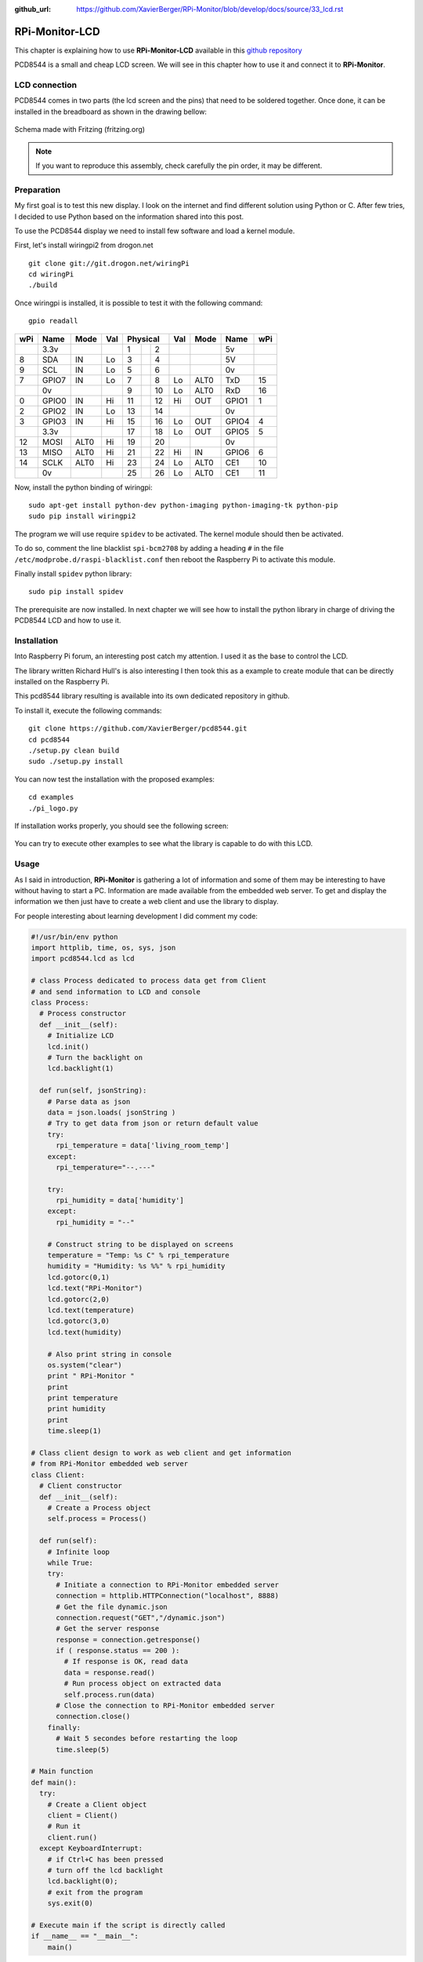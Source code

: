 :github_url: https://github.com/XavierBerger/RPi-Monitor/blob/develop/docs/source/33_lcd.rst

RPi-Monitor-LCD
===============

This chapter is explaining how to use **RPi-Monitor-LCD** available in this
`github repository <https://github.com/XavierBerger/RPi-Monitor-LCD>`_

PCD8544 is a small and cheap LCD screen. We will see in this chapter how to use
it and connect it to **RPi-Monitor**.

.. figure:: _static/lcd001.png
  :width: 200px 
  :align: center

LCD connection
--------------
PCD8544 comes in two parts (the lcd screen and the pins) that need to be 
soldered together. Once done, it can be installed in the breadboard as shown 
in the drawing bellow:

.. figure:: _static/lcd002.png
  :width: 400px 
  :align: center

  Schema made with Fritzing (fritzing.org)

.. note:: If you want to reproduce this assembly, check carefully the pin order, 
          it may be different.


Preparation
-----------
My first goal is to test this new display. I look on the internet and find 
different solution using Python or C. After few tries, I decided to use 
Python based on the information shared into this post.

To use the PCD8544 display we need to install few software and load a
kernel module.

First, let's install wiringpi2 from drogon.net

::

    git clone git://git.drogon.net/wiringPi
    cd wiringPi
    ./build

Once wiringpi is installed, it is possible to test it with the following command:

::

    gpio readall

+-----+-------+------+----+----------+----+------+-------+-----+
| wPi |  Name | Mode | Val| Physical |Val | Mode | Name  | wPi |
+=====+=======+======+====+====++====+====+======+=======+=====+
|     |  3.3v |      |    |  1 || 2  |    |      | 5v    |     |
+-----+-------+------+----+----++----+----+------+-------+-----+
|   8 |   SDA |   IN | Lo |  3 || 4  |    |      | 5V    |     |
+-----+-------+------+----+----++----+----+------+-------+-----+
|   9 |   SCL |   IN | Lo |  5 || 6  |    |      | 0v    |     |
+-----+-------+------+----+----++----+----+------+-------+-----+
|   7 | GPIO7 |   IN | Lo |  7 || 8  | Lo | ALT0 | TxD   | 15  |
+-----+-------+------+----+----++----+----+------+-------+-----+
|     |    0v |      |    |  9 || 10 | Lo | ALT0 | RxD   | 16  |
+-----+-------+------+----+----++----+----+------+-------+-----+
|   0 | GPIO0 |   IN | Hi | 11 || 12 | Hi | OUT  | GPIO1 | 1   |
+-----+-------+------+----+----++----+----+------+-------+-----+
|   2 | GPIO2 |   IN | Lo | 13 || 14 |    |      | 0v    |     |
+-----+-------+------+----+----++----+----+------+-------+-----+
|   3 | GPIO3 |   IN | Hi | 15 || 16 | Lo | OUT  | GPIO4 | 4   |
+-----+-------+------+----+----++----+----+------+-------+-----+
|     |  3.3v |      |    | 17 || 18 | Lo | OUT  | GPIO5 | 5   |
+-----+-------+------+----+----++----+----+------+-------+-----+
|  12 |  MOSI | ALT0 | Hi | 19 || 20 |    |      | 0v    |     |
+-----+-------+------+----+----++----+----+------+-------+-----+
|  13 |  MISO | ALT0 | Hi | 21 || 22 | Hi | IN   | GPIO6 | 6   |
+-----+-------+------+----+----++----+----+------+-------+-----+
|  14 |  SCLK | ALT0 | Hi | 23 || 24 | Lo | ALT0 | CE1   | 10  |
+-----+-------+------+----+----++----+----+------+-------+-----+
|     |    0v |      |    | 25 || 26 | Lo | ALT0 | CE1   | 11  |
+-----+-------+------+----+----++----+----+------+-------+-----+

Now, install the python binding of wiringpi:

::

    sudo apt-get install python-dev python-imaging python-imaging-tk python-pip
    sudo pip install wiringpi2

The program we will use require ``spidev`` to be activated. The kernel module 
should then be activated.

To do so, comment the line blacklist ``spi-bcm2708`` by adding a heading ``#``
in the file ``/etc/modprobe.d/raspi-blacklist.conf`` then reboot the 
Raspberry Pi to activate this module.

Finally install ``spidev`` python library:

::

    sudo pip install spidev

The prerequisite are now installed. In next chapter we will see how to install 
the python library in charge of driving the PCD8544 LCD and how to use it.


Installation
------------
Into Raspberry Pi forum, an interesting post catch my attention. I used it as 
the base to control the LCD.

The library written Richard Hull's is also interesting I then took this as a 
example to create module that can be directly installed on the Raspberry Pi.

This pcd8544 library resulting is available into its own dedicated repository 
in github.

To install it, execute the following commands:

::

    git clone https://github.com/XavierBerger/pcd8544.git 
    cd pcd8544
    ./setup.py clean build 
    sudo ./setup.py install

You can now test the installation with the proposed examples:

::

    cd examples
    ./pi_logo.py

If installation works properly, you should see the following screen:

.. figure:: _static/lcd003.png
  :width: 250px 
  :align: center

You can try to execute other examples to see what the library is capable to do with this LCD.

Usage
-----
As I said in introduction, **RPi-Monitor** is gathering a lot of information and 
some of them may be interesting to have without having to start a PC. 
Information are made available from the embedded web server. To get and 
display the information we then just have to create a web client and use 
the library to display.


For people interesting about learning development I did comment my code:

.. code-block:: python

  #!/usr/bin/env python
  import httplib, time, os, sys, json
  import pcd8544.lcd as lcd

  # class Process dedicated to process data get from Client
  # and send information to LCD and console
  class Process:
    # Process constructor
    def __init__(self):
      # Initialize LCD
      lcd.init()
      # Turn the backlight on
      lcd.backlight(1)

    def run(self, jsonString):
      # Parse data as json
      data = json.loads( jsonString )
      # Try to get data from json or return default value 
      try:
        rpi_temperature = data['living_room_temp']
      except:
        rpi_temperature="--.---"
      
      try:
        rpi_humidity = data['humidity']
      except:
        rpi_humidity = "--"
      
      # Construct string to be displayed on screens
      temperature = "Temp: %s C" % rpi_temperature
      humidity = "Humidity: %s %%" % rpi_humidity
      lcd.gotorc(0,1)
      lcd.text("RPi-Monitor")
      lcd.gotorc(2,0)
      lcd.text(temperature)
      lcd.gotorc(3,0)
      lcd.text(humidity)
      
      # Also print string in console
      os.system("clear")
      print " RPi-Monitor "
      print
      print temperature
      print humidity
      print
      time.sleep(1)

  # Class client design to work as web client and get information 
  # from RPi-Monitor embedded web server
  class Client:
    # Client constructor
    def __init__(self):
      # Create a Process object
      self.process = Process()

    def run(self):
      # Infinite loop
      while True:
      try:
        # Initiate a connection to RPi-Monitor embedded server
        connection = httplib.HTTPConnection("localhost", 8888)
        # Get the file dynamic.json
        connection.request("GET","/dynamic.json")
        # Get the server response
        response = connection.getresponse()
        if ( response.status == 200 ):
          # If response is OK, read data
          data = response.read()
          # Run process object on extracted data
          self.process.run(data)
        # Close the connection to RPi-Monitor embedded server
        connection.close()
      finally:
        # Wait 5 secondes before restarting the loop
        time.sleep(5)

  # Main function
  def main():
    try:
      # Create a Client object
      client = Client()
      # Run it
      client.run()
    except KeyboardInterrupt:
      # if Ctrl+C has been pressed
      # turn off the lcd backlight
      lcd.backlight(0); 
      # exit from the program 
      sys.exit(0)

  # Execute main if the script is directly called
  if __name__ == "__main__":
      main()

This code is dedicated to extract the living room temperature and humidity 
from **RPi-Monitor** information.

Copy this code into a file ``rpimonitor-testlcd.py`` the make this file 
executable ``chmod +x rpimonitor-testlcd.py`` then execute ``./rpimonitor-testlcd.py`` it to see:

.. figure:: _static/lcd004.png
   :width: 250px 
   :align: center
